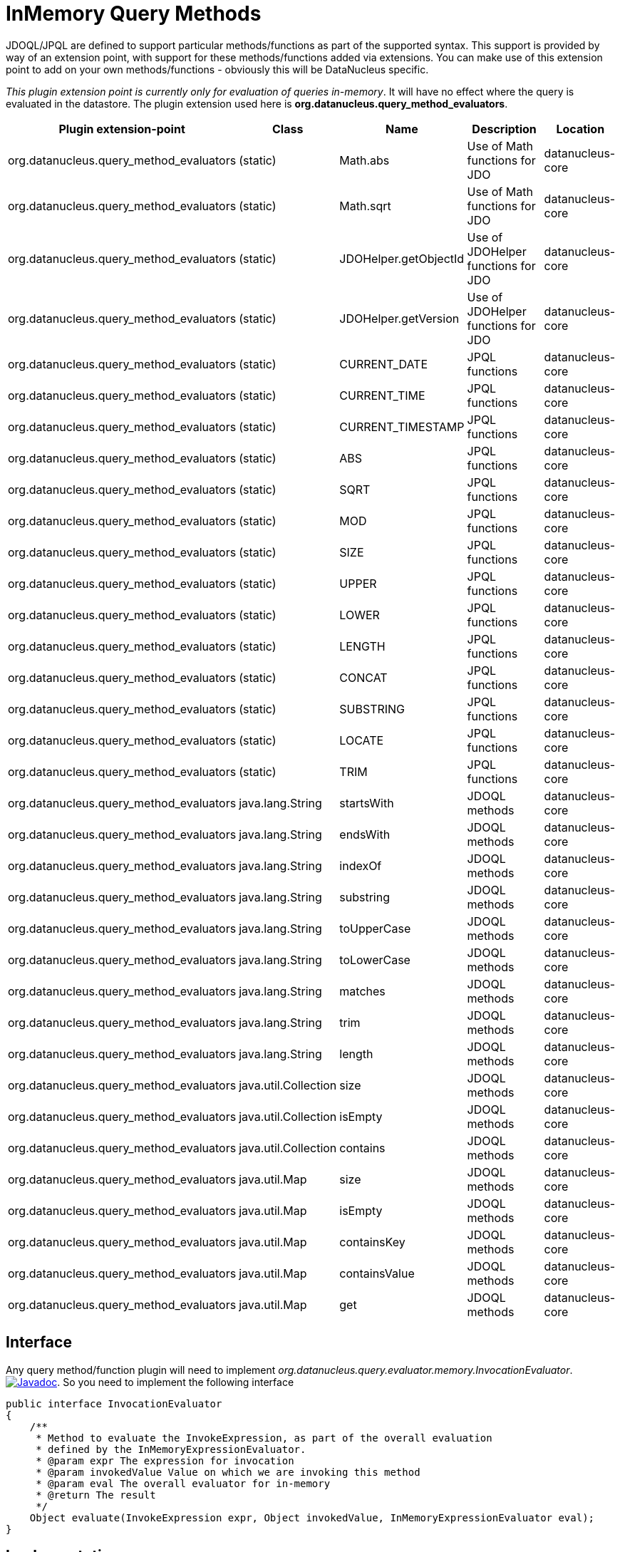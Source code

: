 [[query_method_evaluators]]
= InMemory Query Methods
:_basedir: ../
:_imagesdir: images/


JDOQL/JPQL are defined to support particular methods/functions as part of the supported syntax.
This support is provided by way of an extension point, with support for these methods/functions
added via extensions. You can make use of this extension point to add on your own methods/functions - obviously this will be DataNucleus specific.

__This plugin extension point is currently only for evaluation of queries in-memory__. It will have no effect where the query is evaluated in the datastore.
The plugin extension used here is *org.datanucleus.query_method_evaluators*.

[cols="2,1,1,2,1", options="header"]
|===
|Plugin extension-point
|Class
|Name
|Description
|Location

|org.datanucleus.query_method_evaluators
|(static)
|Math.abs
|Use of Math functions for JDO
|datanucleus-core

|org.datanucleus.query_method_evaluators
|(static)
|Math.sqrt
|Use of Math functions for JDO
|datanucleus-core

|org.datanucleus.query_method_evaluators
|(static)
|JDOHelper.getObjectId
|Use of JDOHelper functions for JDO
|datanucleus-core

|org.datanucleus.query_method_evaluators
|(static)
|JDOHelper.getVersion
|Use of JDOHelper functions for JDO
|datanucleus-core

|org.datanucleus.query_method_evaluators
|(static)
|CURRENT_DATE
|JPQL functions
|datanucleus-core

|org.datanucleus.query_method_evaluators
|(static)
|CURRENT_TIME
|JPQL functions
|datanucleus-core

|org.datanucleus.query_method_evaluators
|(static)
|CURRENT_TIMESTAMP
|JPQL functions
|datanucleus-core

|org.datanucleus.query_method_evaluators
|(static)
|ABS
|JPQL functions
|datanucleus-core

|org.datanucleus.query_method_evaluators
|(static)
|SQRT
|JPQL functions
|datanucleus-core

|org.datanucleus.query_method_evaluators
|(static)
|MOD
|JPQL functions
|datanucleus-core

|org.datanucleus.query_method_evaluators
|(static)
|SIZE
|JPQL functions
|datanucleus-core

|org.datanucleus.query_method_evaluators
|(static)
|UPPER
|JPQL functions
|datanucleus-core

|org.datanucleus.query_method_evaluators
|(static)
|LOWER
|JPQL functions
|datanucleus-core

|org.datanucleus.query_method_evaluators
|(static)
|LENGTH
|JPQL functions
|datanucleus-core

|org.datanucleus.query_method_evaluators
|(static)
|CONCAT
|JPQL functions
|datanucleus-core

|org.datanucleus.query_method_evaluators
|(static)
|SUBSTRING
|JPQL functions
|datanucleus-core

|org.datanucleus.query_method_evaluators
|(static)
|LOCATE
|JPQL functions
|datanucleus-core

|org.datanucleus.query_method_evaluators
|(static)
|TRIM
|JPQL functions
|datanucleus-core

|org.datanucleus.query_method_evaluators
|java.lang.String
|startsWith
|JDOQL methods
|datanucleus-core

|org.datanucleus.query_method_evaluators
|java.lang.String
|endsWith
|JDOQL methods
|datanucleus-core

|org.datanucleus.query_method_evaluators
|java.lang.String
|indexOf
|JDOQL methods
|datanucleus-core

|org.datanucleus.query_method_evaluators
|java.lang.String
|substring
|JDOQL methods
|datanucleus-core

|org.datanucleus.query_method_evaluators
|java.lang.String
|toUpperCase
|JDOQL methods
|datanucleus-core

|org.datanucleus.query_method_evaluators
|java.lang.String
|toLowerCase
|JDOQL methods
|datanucleus-core

|org.datanucleus.query_method_evaluators
|java.lang.String
|matches
|JDOQL methods
|datanucleus-core

|org.datanucleus.query_method_evaluators
|java.lang.String
|trim
|JDOQL methods
|datanucleus-core

|org.datanucleus.query_method_evaluators
|java.lang.String
|length
|JDOQL methods
|datanucleus-core

|org.datanucleus.query_method_evaluators
|java.util.Collection
|size
|JDOQL methods
|datanucleus-core

|org.datanucleus.query_method_evaluators
|java.util.Collection
|isEmpty
|JDOQL methods
|datanucleus-core

|org.datanucleus.query_method_evaluators
|java.util.Collection
|contains
|JDOQL methods
|datanucleus-core

|org.datanucleus.query_method_evaluators
|java.util.Map
|size
|JDOQL methods
|datanucleus-core

|org.datanucleus.query_method_evaluators
|java.util.Map
|isEmpty
|JDOQL methods
|datanucleus-core

|org.datanucleus.query_method_evaluators
|java.util.Map
|containsKey
|JDOQL methods
|datanucleus-core

|org.datanucleus.query_method_evaluators
|java.util.Map
|containsValue
|JDOQL methods
|datanucleus-core

|org.datanucleus.query_method_evaluators
|java.util.Map
|get
|JDOQL methods
|datanucleus-core
|===


== Interface

Any query method/function plugin will need to implement _org.datanucleus.query.evaluator.memory.InvocationEvaluator_.
http://www.datanucleus.org/javadocs/core/latest/org/datanucleus/query/evaluator/memory/InvocationEvaluator.html[image:../images/javadoc.png[Javadoc]].
So you need to implement the following interface

[source,java]
-----
public interface InvocationEvaluator
{
    /**
     * Method to evaluate the InvokeExpression, as part of the overall evaluation
     * defined by the InMemoryExpressionEvaluator.
     * @param expr The expression for invocation
     * @param invokedValue Value on which we are invoking this method
     * @param eval The overall evaluator for in-memory
     * @return The result
     */
    Object evaluate(InvokeExpression expr, Object invokedValue, InMemoryExpressionEvaluator eval);
}
-----

== Implementation

Let's assume that you want to provide your own method for "String" _toUpperCase : obviously this is provided out of the box, but is here as an example.

[source,java]
-----
public class StringToUpperCaseMethodEvaluator implements InvocationEvaluator
{
    public Object evaluate(InvokeExpression expr, Object invokedValue, InMemoryExpressionEvaluator eval)
    {
        String method = expr.getOperation(); // Will be "toUpperCase"

        if (invokedValue == null)
        {
            return null;
        }
        if (!(invokedValue instanceof String))
        {
            throw new NucleusException(Localiser.msg("021011", method, invokedValue.getClass().getName()));
        }
        return ((String)invokedValue).toUpperCase();
    }
}
-----

== Plugin Specification

When we have defined our query method we just need to make it into a DataNucleus plugin. 
To do this you simply add a file `plugin.xml` to your JAR at the root, like this

[source,xml]
-----
<?xml version="1.0"?>
<plugin id="mydomain" name="DataNucleus plug-ins" provider-name="My Company">
    <extension point="org.datanucleus.query_method_evaluators">
        <query-method-evaluator class="java.lang.String" method="toUpperCase" evaluator="org.datanucleus.query.evaluator.memory.StringToUpperCaseMethodEvaluator"/>
    </extension>
</plugin>
-----

Note that you also require a `MANIFEST.MF` file as xref:extensions.adoc#MANIFEST[described above].

== Plugin Usage

The only thing remaining is to use your method in a JDOQL/JPQL query, like this
[source,java]
-----
Query q = pm.newQuery("SELECT FROM mydomain.Product WHERE name.toUpperCase() == 'KETTLE'");
-----

so when evaluating the query in memory it will call this evaluator class for the field 'name'.
